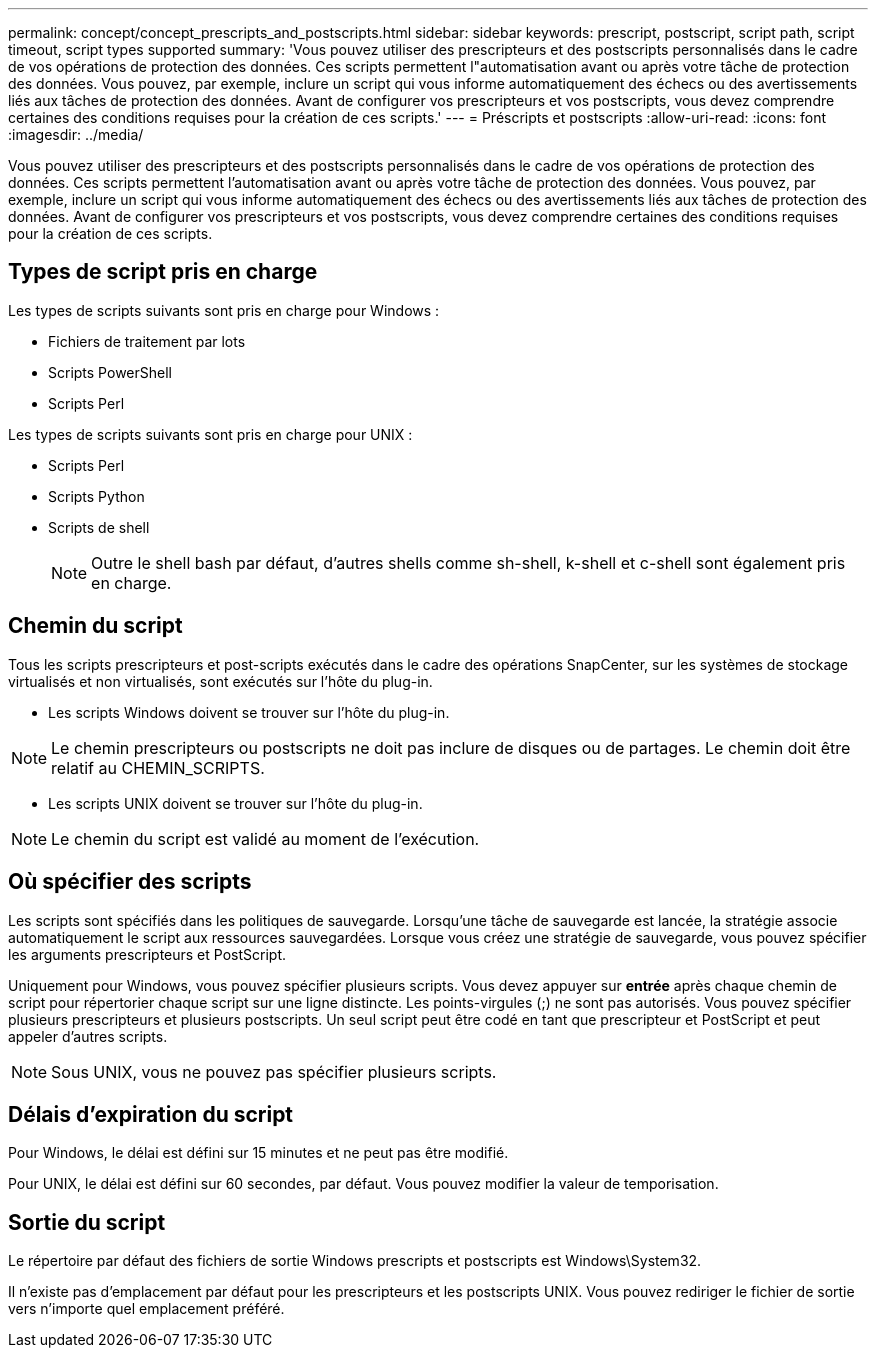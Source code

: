 ---
permalink: concept/concept_prescripts_and_postscripts.html 
sidebar: sidebar 
keywords: prescript, postscript, script path, script timeout, script types supported 
summary: 'Vous pouvez utiliser des prescripteurs et des postscripts personnalisés dans le cadre de vos opérations de protection des données. Ces scripts permettent l"automatisation avant ou après votre tâche de protection des données. Vous pouvez, par exemple, inclure un script qui vous informe automatiquement des échecs ou des avertissements liés aux tâches de protection des données. Avant de configurer vos prescripteurs et vos postscripts, vous devez comprendre certaines des conditions requises pour la création de ces scripts.' 
---
= Préscripts et postscripts
:allow-uri-read: 
:icons: font
:imagesdir: ../media/


[role="lead"]
Vous pouvez utiliser des prescripteurs et des postscripts personnalisés dans le cadre de vos opérations de protection des données. Ces scripts permettent l'automatisation avant ou après votre tâche de protection des données. Vous pouvez, par exemple, inclure un script qui vous informe automatiquement des échecs ou des avertissements liés aux tâches de protection des données. Avant de configurer vos prescripteurs et vos postscripts, vous devez comprendre certaines des conditions requises pour la création de ces scripts.



== Types de script pris en charge

Les types de scripts suivants sont pris en charge pour Windows :

* Fichiers de traitement par lots
* Scripts PowerShell
* Scripts Perl


Les types de scripts suivants sont pris en charge pour UNIX :

* Scripts Perl
* Scripts Python
* Scripts de shell
+

NOTE: Outre le shell bash par défaut, d'autres shells comme sh-shell, k-shell et c-shell sont également pris en charge.





== Chemin du script

Tous les scripts prescripteurs et post-scripts exécutés dans le cadre des opérations SnapCenter, sur les systèmes de stockage virtualisés et non virtualisés, sont exécutés sur l'hôte du plug-in.

* Les scripts Windows doivent se trouver sur l'hôte du plug-in.



NOTE: Le chemin prescripteurs ou postscripts ne doit pas inclure de disques ou de partages. Le chemin doit être relatif au CHEMIN_SCRIPTS.

* Les scripts UNIX doivent se trouver sur l'hôte du plug-in.



NOTE: Le chemin du script est validé au moment de l'exécution.



== Où spécifier des scripts

Les scripts sont spécifiés dans les politiques de sauvegarde. Lorsqu'une tâche de sauvegarde est lancée, la stratégie associe automatiquement le script aux ressources sauvegardées. Lorsque vous créez une stratégie de sauvegarde, vous pouvez spécifier les arguments prescripteurs et PostScript.

Uniquement pour Windows, vous pouvez spécifier plusieurs scripts. Vous devez appuyer sur *entrée* après chaque chemin de script pour répertorier chaque script sur une ligne distincte. Les points-virgules (;) ne sont pas autorisés. Vous pouvez spécifier plusieurs prescripteurs et plusieurs postscripts. Un seul script peut être codé en tant que prescripteur et PostScript et peut appeler d'autres scripts.


NOTE: Sous UNIX, vous ne pouvez pas spécifier plusieurs scripts.



== Délais d'expiration du script

Pour Windows, le délai est défini sur 15 minutes et ne peut pas être modifié.

Pour UNIX, le délai est défini sur 60 secondes, par défaut. Vous pouvez modifier la valeur de temporisation.



== Sortie du script

Le répertoire par défaut des fichiers de sortie Windows prescripts et postscripts est Windows\System32.

Il n'existe pas d'emplacement par défaut pour les prescripteurs et les postscripts UNIX. Vous pouvez rediriger le fichier de sortie vers n'importe quel emplacement préféré.
